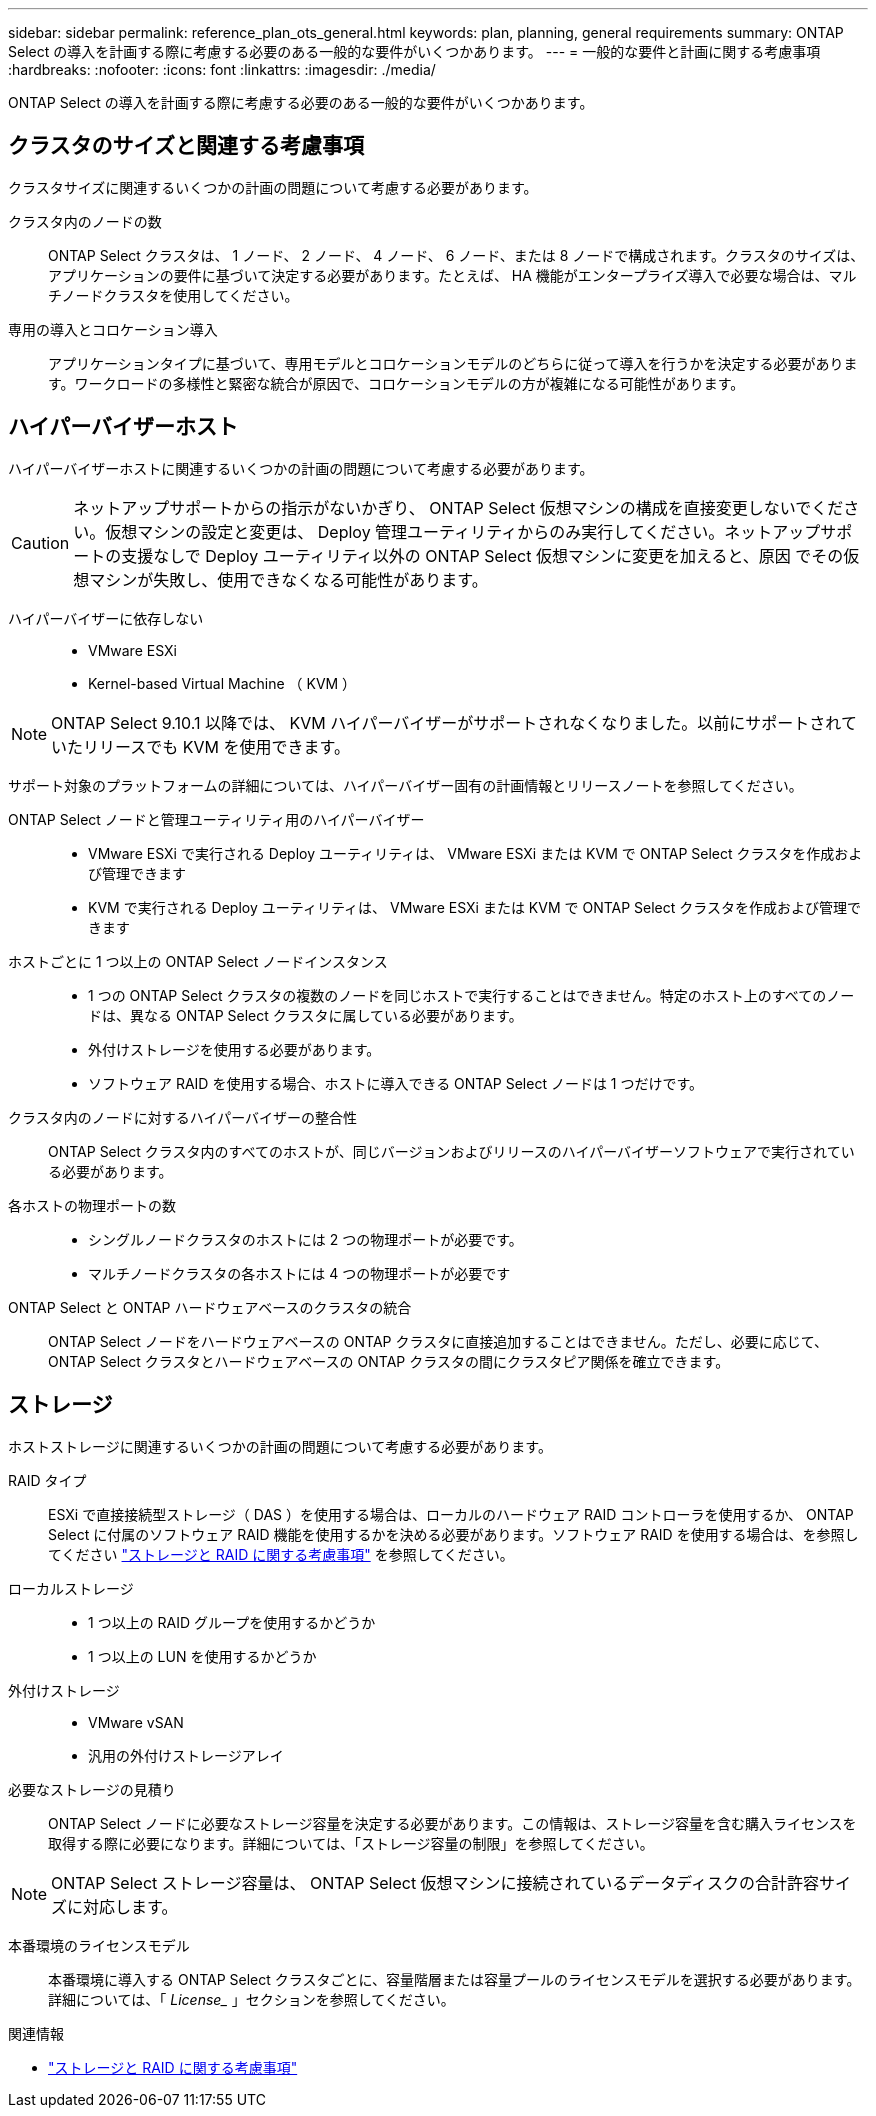 ---
sidebar: sidebar 
permalink: reference_plan_ots_general.html 
keywords: plan, planning, general requirements 
summary: ONTAP Select の導入を計画する際に考慮する必要のある一般的な要件がいくつかあります。 
---
= 一般的な要件と計画に関する考慮事項
:hardbreaks:
:nofooter: 
:icons: font
:linkattrs: 
:imagesdir: ./media/


[role="lead"]
ONTAP Select の導入を計画する際に考慮する必要のある一般的な要件がいくつかあります。



== クラスタのサイズと関連する考慮事項

クラスタサイズに関連するいくつかの計画の問題について考慮する必要があります。

クラスタ内のノードの数:: ONTAP Select クラスタは、 1 ノード、 2 ノード、 4 ノード、 6 ノード、または 8 ノードで構成されます。クラスタのサイズは、アプリケーションの要件に基づいて決定する必要があります。たとえば、 HA 機能がエンタープライズ導入で必要な場合は、マルチノードクラスタを使用してください。
専用の導入とコロケーション導入:: アプリケーションタイプに基づいて、専用モデルとコロケーションモデルのどちらに従って導入を行うかを決定する必要があります。ワークロードの多様性と緊密な統合が原因で、コロケーションモデルの方が複雑になる可能性があります。




== ハイパーバイザーホスト

ハイパーバイザーホストに関連するいくつかの計画の問題について考慮する必要があります。


CAUTION: ネットアップサポートからの指示がないかぎり、 ONTAP Select 仮想マシンの構成を直接変更しないでください。仮想マシンの設定と変更は、 Deploy 管理ユーティリティからのみ実行してください。ネットアップサポートの支援なしで Deploy ユーティリティ以外の ONTAP Select 仮想マシンに変更を加えると、原因 でその仮想マシンが失敗し、使用できなくなる可能性があります。

ハイパーバイザーに依存しない::
+
--
* VMware ESXi
* Kernel-based Virtual Machine （ KVM ）


--



NOTE: ONTAP Select 9.10.1 以降では、 KVM ハイパーバイザーがサポートされなくなりました。以前にサポートされていたリリースでも KVM を使用できます。

サポート対象のプラットフォームの詳細については、ハイパーバイザー固有の計画情報とリリースノートを参照してください。

ONTAP Select ノードと管理ユーティリティ用のハイパーバイザー::
+
--
* VMware ESXi で実行される Deploy ユーティリティは、 VMware ESXi または KVM で ONTAP Select クラスタを作成および管理できます
* KVM で実行される Deploy ユーティリティは、 VMware ESXi または KVM で ONTAP Select クラスタを作成および管理できます


--
ホストごとに 1 つ以上の ONTAP Select ノードインスタンス::
+
--
* 1 つの ONTAP Select クラスタの複数のノードを同じホストで実行することはできません。特定のホスト上のすべてのノードは、異なる ONTAP Select クラスタに属している必要があります。
* 外付けストレージを使用する必要があります。
* ソフトウェア RAID を使用する場合、ホストに導入できる ONTAP Select ノードは 1 つだけです。


--
クラスタ内のノードに対するハイパーバイザーの整合性:: ONTAP Select クラスタ内のすべてのホストが、同じバージョンおよびリリースのハイパーバイザーソフトウェアで実行されている必要があります。
各ホストの物理ポートの数::
+
--
* シングルノードクラスタのホストには 2 つの物理ポートが必要です。
* マルチノードクラスタの各ホストには 4 つの物理ポートが必要です


--
ONTAP Select と ONTAP ハードウェアベースのクラスタの統合:: ONTAP Select ノードをハードウェアベースの ONTAP クラスタに直接追加することはできません。ただし、必要に応じて、 ONTAP Select クラスタとハードウェアベースの ONTAP クラスタの間にクラスタピア関係を確立できます。




== ストレージ

ホストストレージに関連するいくつかの計画の問題について考慮する必要があります。

RAID タイプ:: ESXi で直接接続型ストレージ（ DAS ）を使用する場合は、ローカルのハードウェア RAID コントローラを使用するか、 ONTAP Select に付属のソフトウェア RAID 機能を使用するかを決める必要があります。ソフトウェア RAID を使用する場合は、を参照してください link:reference_plan_ots_storage.html["ストレージと RAID に関する考慮事項"] を参照してください。
ローカルストレージ::
+
--
* 1 つ以上の RAID グループを使用するかどうか
* 1 つ以上の LUN を使用するかどうか


--
外付けストレージ::
+
--
* VMware vSAN
* 汎用の外付けストレージアレイ


--
必要なストレージの見積り:: ONTAP Select ノードに必要なストレージ容量を決定する必要があります。この情報は、ストレージ容量を含む購入ライセンスを取得する際に必要になります。詳細については、「ストレージ容量の制限」を参照してください。



NOTE: ONTAP Select ストレージ容量は、 ONTAP Select 仮想マシンに接続されているデータディスクの合計許容サイズに対応します。

本番環境のライセンスモデル:: 本番環境に導入する ONTAP Select クラスタごとに、容量階層または容量プールのライセンスモデルを選択する必要があります。詳細については、「 _License__ 」セクションを参照してください。


.関連情報
* link:reference_plan_ots_storage.html["ストレージと RAID に関する考慮事項"]

